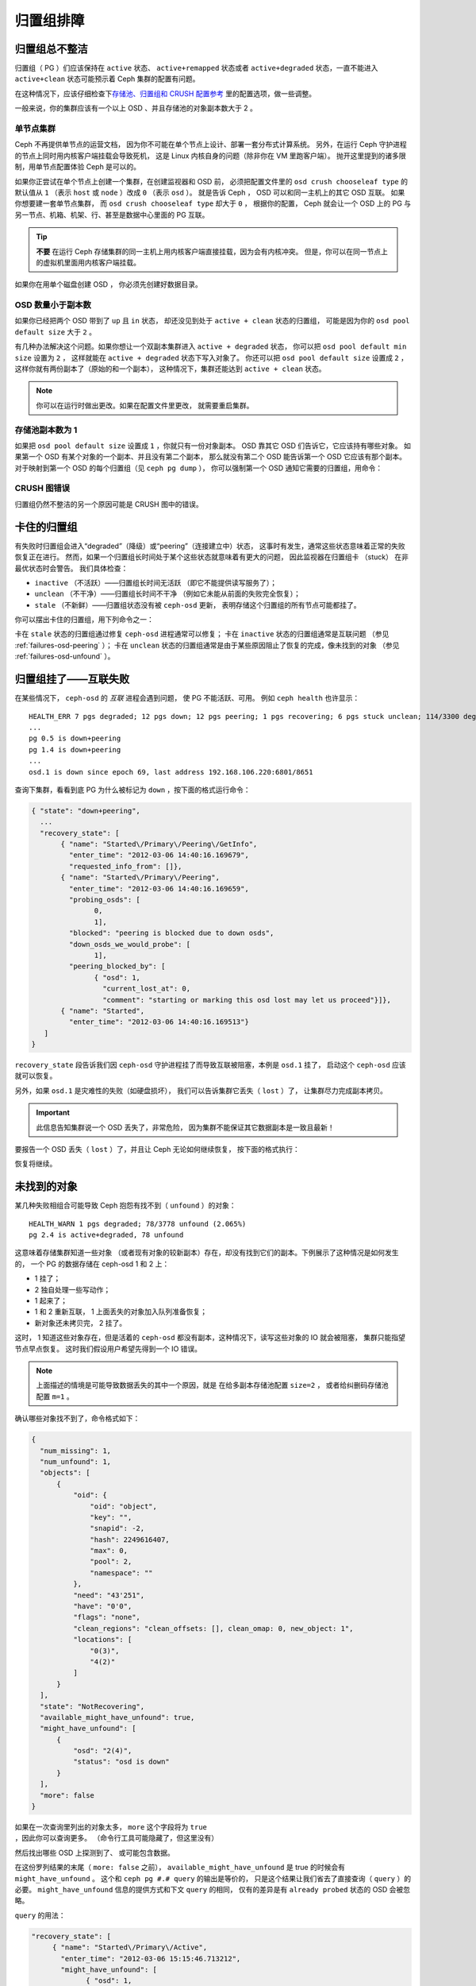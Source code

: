 ============
 归置组排障
============

归置组总不整洁
==============
.. Placement Groups Never Get Clean

归置组（ PG ）们应该保持在 ``active`` 状态、 ``active+remapped`` 状态或者
``active+degraded`` 状态，一直不能进入 ``active+clean`` 状态可能预示着
Ceph 集群的配置有问题。

在这种情况下，应该仔细检查下\ `存储池、归置组和 CRUSH 配置参考`_
里的配置选项，做一些调整。

一般来说，你的集群应该有一个以上 OSD 、并且存储池的对象副本数大于 2 。

.. _one-node-cluster:

单节点集群
----------
.. One Node Cluster

Ceph 不再提供单节点的运营文档，
因为你不可能在单个节点上设计、部署一套分布式计算系统。
另外，在运行 Ceph 守护进程的节点上同时用内核客户端挂载会导致死机，
这是 Linux 内核自身的问题（除非你在 VM 里跑客户端）。
抛开这里提到的诸多限制，用单节点配置体验 Ceph 是可以的。

如果你正尝试在单个节点上创建一个集群，在创建监视器和 OSD 前，
必须把配置文件里的 ``osd crush chooseleaf type`` 的默认值从
``1`` （表示 ``host`` 或 ``node`` ）改成 ``0`` （表示 ``osd`` ）。
就是告诉 Ceph ， OSD 可以和同一主机上的其它 OSD 互联。
如果你想要建一套单节点集群，
而 ``osd crush chooseleaf type`` 却大于 ``0`` ，
根据你的配置， Ceph 就会让一个 OSD 上的 PG 与\
另一节点、机箱、机架、行、甚至是数据中心里面的 PG 互联。

.. tip:: **不要** 在运行 Ceph 存储集群的同一主机上\
   用内核客户端直接挂载，因为会有内核冲突。
   但是，你可以在同一节点上的虚拟机里面用内核客户端挂载。

如果你在用单个磁盘创建 OSD ，
你必须先创建好数据目录。


OSD 数量小于副本数
------------------
.. Fewer OSDs than Replicas

如果你已经把两个 OSD 带到了 ``up`` 且 ``in`` 状态，
却还没见到处于 ``active + clean`` 状态的归置组，
可能是因为你的 ``osd pool default size`` 大于 ``2`` 。

有几种办法解决这个问题。如果你想让\
一个双副本集群进入 ``active + degraded`` 状态，
你可以把 ``osd pool default min size`` 设置为 ``2`` ，
这样就能在 ``active + degraded`` 状态下写入对象了。
你还可以把 ``osd pool default size`` 设置成 ``2`` ，
这样你就有两份副本了（原始的和一个副本），
这种情况下，集群还能达到 ``active + clean`` 状态。

.. note:: 你可以在运行时做出更改。如果在配置文件里更改，
   就需要重启集群。


存储池副本数为 1
----------------
.. Pool Size = 1

如果把 ``osd pool default size`` 设置成 ``1`` ，你就只有一份对象副本。
OSD 靠其它 OSD 们告诉它，它应该持有哪些对象。
如果第一个 OSD 有某个对象的一个副本、并且没有第二个副本，
那么就没有第二个 OSD 能告诉第一个 OSD 它应该有那个副本。
对于映射到第一个 OSD 的每个归置组（见 ``ceph pg dump`` ），
你可以强制第一个 OSD 通知它需要的归置组，用命令：

.. prompt:: bash

   	ceph osd force-create-pg <pgid>


CRUSH 图错误
------------
.. CRUSH Map Errors

归置组仍然不整洁的另一个原因可能是 CRUSH 图中的错误。


卡住的归置组
============
.. Stuck Placement Groups

有失败时归置组会进入“degraded”（降级）或“peering”（连接建立中）状态，
这事时有发生，通常这些状态意味着正常的失败恢复正在进行。
然而，如果一个归置组长时间处于某个这些状态就意味着有更大的问题，
因此监视器在归置组卡 （stuck） 在非最优状态时会警告。
我们具体检查：

* ``inactive`` （不活跃）——归置组长时间无活跃
  （即它不能提供读写服务了）；
  
* ``unclean`` （不干净）——归置组长时间不干净
  （例如它未能从前面的失败完全恢复）；

* ``stale`` （不新鲜）——归置组状态没有被 ``ceph-osd`` 更新，
  表明存储这个归置组的所有节点可能都挂了。

你可以摆出卡住的归置组，用下列命令之一：

.. prompt:: bash

	ceph pg dump_stuck stale
	ceph pg dump_stuck inactive
	ceph pg dump_stuck unclean

卡在 ``stale`` 状态的归置组通过修复 ``ceph-osd`` 进程通常可以修复；
卡在 ``inactive`` 状态的归置组通常是互联问题
（参见 :ref:`failures-osd-peering` ）；
卡在 ``unclean`` 状态的归置组通常是由于某些原因\
阻止了恢复的完成，像未找到的对象
（参见 :ref:`failures-osd-unfound` ）。


.. _failures-osd-peering:

归置组挂了——互联失败
========================
.. Placement Group Down - Peering Failure

在某些情况下， ``ceph-osd`` 的 `互联` 进程会遇到问题，
使 PG 不能活跃、可用。
例如 ``ceph health`` 也许显示：

.. prompt:: bash

	ceph health detail

::

	HEALTH_ERR 7 pgs degraded; 12 pgs down; 12 pgs peering; 1 pgs recovering; 6 pgs stuck unclean; 114/3300 degraded (3.455%); 1/3 in osds are down
	...
	pg 0.5 is down+peering
	pg 1.4 is down+peering
	...
	osd.1 is down since epoch 69, last address 192.168.106.220:6801/8651

查询下集群，看看到底 PG 为什么被标记为 ``down`` ，按下面的格式运行命令：

.. prompt:: bash

	ceph pg 0.5 query

.. code-block:: javascript

 { "state": "down+peering",
   ...
   "recovery_state": [
        { "name": "Started\/Primary\/Peering\/GetInfo",
          "enter_time": "2012-03-06 14:40:16.169679",
          "requested_info_from": []},
        { "name": "Started\/Primary\/Peering",
          "enter_time": "2012-03-06 14:40:16.169659",
          "probing_osds": [
                0,
                1],
          "blocked": "peering is blocked due to down osds",
          "down_osds_we_would_probe": [
                1],
          "peering_blocked_by": [
                { "osd": 1,
                  "current_lost_at": 0,
                  "comment": "starting or marking this osd lost may let us proceed"}]},
        { "name": "Started",
          "enter_time": "2012-03-06 14:40:16.169513"}
    ]
 }

``recovery_state`` 段告诉我们因 ``ceph-osd`` 守护进程挂了\
而导致互联被阻塞，本例是 ``osd.1`` 挂了，
启动这个 ``ceph-osd`` 应该就可以恢复。

另外，如果 ``osd.1`` 是灾难性的失败（如硬盘损坏），
我们可以告诉集群它丢失（ ``lost`` ）了，
让集群尽力完成副本拷贝。

.. important:: 此信息告知集群说一个 OSD 丢失了，非常危险，
   因为集群不能保证其它数据副本是一致且最新！

要报告一个 OSD 丢失（ ``lost`` ）了，并且让 Ceph 无论如何继续恢复，
按下面的格式执行：

.. prompt:: bash

	ceph osd lost 1

恢复将继续。



.. _failures-osd-unfound:

未找到的对象
============
.. Unfound Objects

某几种失败相组合可能导致 Ceph 抱怨有找不到（ ``unfound`` ）的\
对象：

.. prompt:: bash

	ceph health detail

::

	HEALTH_WARN 1 pgs degraded; 78/3778 unfound (2.065%)
	pg 2.4 is active+degraded, 78 unfound

这意味着存储集群知道一些对象
（或者现有对象的较新副本）存在，\
却没有找到它们的副本。下例展示了这种情况是如何发生的，
一个 PG 的数据存储在 ceph-osd 1 和 2 上：

* 1 挂了；
* 2 独自处理一些写动作；
* 1 起来了；
* 1 和 2 重新互联， 1 上面丢失的对象加入队列准备恢复；
* 新对象还未拷贝完， 2 挂了。

这时， 1 知道这些对象存在，但是活着的 ``ceph-osd`` 都没有副本，\
这种情况下，读写这些对象的 IO 就会被阻塞，
集群只能指望节点早点恢复。
这时我们假设用户希望先得到一个 IO 错误。

.. note:: 上面描述的情境是可能导致数据丢失的其中一个原因，就是
   在给多副本存储池配置 ``size=2`` ，
   或者给纠删码存储池配置 ``m=1`` 。

确认哪些对象找不到了，命令格式如下：

.. prompt:: bash

	ceph pg 2.4 list_unfound [starting offset, in json]

.. code-block:: javascript

  {
    "num_missing": 1,
    "num_unfound": 1,
    "objects": [
        {
            "oid": {
                "oid": "object",
                "key": "",
                "snapid": -2,
                "hash": 2249616407,
                "max": 0,
                "pool": 2,
                "namespace": ""
            },
            "need": "43'251",
            "have": "0'0",
            "flags": "none",
            "clean_regions": "clean_offsets: [], clean_omap: 0, new_object: 1",
            "locations": [
                "0(3)",
                "4(2)"
            ]
        }
    ],
    "state": "NotRecovering",
    "available_might_have_unfound": true,
    "might_have_unfound": [
        {
            "osd": "2(4)",
            "status": "osd is down"
        }
    ],
    "more": false
  }

如果在一次查询里列出的对象太多，
``more`` 这个字段将为 ``true`` ，因此你可以查询更多。
（命令行工具可能隐藏了，但这里没有）

然后找出哪些 OSD 上探测到了、
或可能包含数据。

在这份罗列结果的末尾（ ``more: false`` 之前），
``available_might_have_unfound`` 是 true 的时候会有 ``might_have_unfound`` 。
这个和 ``ceph pg #.# query`` 的输出是等价的，
只是这个结果让我们省去了直接查询（ ``query`` ）的必要。
``might_have_unfound`` 信息的提供方式和下文 ``query`` 的相同，
仅有的差异是有 ``already probed`` 状态的 OSD 会被忽略。

``query`` 的用法：

.. prompt:: bash

	ceph pg 2.4 query

.. code-block:: javascript

   "recovery_state": [
        { "name": "Started\/Primary\/Active",
          "enter_time": "2012-03-06 15:15:46.713212",
          "might_have_unfound": [
                { "osd": 1,
                  "status": "osd is down"}]},

本案例中，集群知道 ``osd.1`` 可能有数据，但它挂了（ ``down`` ）。\
所有可能的状态有：

* 已经探测到了
* 在查询
* OSD 挂了
* 尚未查询

有时候集群要花一些时间来查询可能的位置。

还有一种可能性，对象存在于其它位置却未被列出，
例如，集群里的一个 ``ceph-osd`` 停止且被剔出，
然后完全恢复了；后来的失败、恢复后仍有未找到的对象，
它也不会觉得早已死亡的 ``ceph-osd`` 上仍可能包含这些对象。
（这种情况几乎不太可能发生）。

如果所有位置都查询过了仍有对象丢失，
那就得放弃丢失的对象了。
这仍可能是罕见的失败组合导致的，
集群在写入完成前，未能得知写入是否已执行。
以下命令把未找到的（ unfound ）对象\
标记为丢失（ lost ）。

.. prompt:: bash

	ceph pg 2.5 mark_unfound_lost revert|delete

上述最后一个参数 （ ``revert|delete`` ）告诉集群应该
如何处理丢失的对象。

``delete`` 选项将导致完全删除它们。

``revert`` 选项（纠删码存储池不可用）会回滚到前一个版本或者
（如果它是新对象的话）删除它。要慎用，
它可能迷惑那些期望对象存在的应用程序。


无根归置组
==========
.. Homeless Placement Groups

拥有归置组拷贝的 OSD 都可以失败，
在这种情况下，那一部分的对象存储不可用，
监视器就不会收到那些归置组的状态更新了。
为检测这种情况，监视器把任何主 OSD 失败的归置组\
标记为 ``stale`` （不新鲜），例如：

.. prompt:: bash

	ceph health

::

	HEALTH_WARN 24 pgs stale; 3/300 in osds are down

你能找出哪些归置组 ``stale`` 、和最后存储这些归置组的 OSD ，
命令如下：

.. prompt:: bash

	ceph health detail

::

	HEALTH_WARN 24 pgs stale; 3/300 in osds are down
	...
	pg 2.5 is stuck stale+active+remapped, last acting [2,0]
	...
	osd.10 is down since epoch 23, last address 192.168.106.220:6800/11080
	osd.11 is down since epoch 13, last address 192.168.106.220:6803/11539
	osd.12 is down since epoch 24, last address 192.168.106.220:6806/11861

如果想使归置组 2.5 重新在线，例如，
上面的输出告诉我们它最后由 ``osd.0`` 和 ``osd.2`` 处理，
重启这些 ``ceph-osd`` 将恢复那个归置组（还有其它的很多 PG ）。


只有几个 OSD 接收数据
=====================
.. Only a Few OSDs Receive Data

如果你的集群有很多节点，但只有其中几个接收数据，检查下
存储池的归置组数量，按照 :ref:`归置组<rados_ops_pgs_get_pg_num>`
文档里的方法。因为在把归置组映射到多个 OSD 的操作中，
是按照集群内 OSD 的数量来确定集群归置组数量的，
这样归置组（在此操作中，是余下的部分）数量较小时就不能分布于整个集群。
在这样的情况下，创建存储池时的归置组数量应该是 OSD 数量的若干倍，
详情见\ `归置组`_\ 。参考
:ref:`存储池、归置组和 CRUSH 配置参考 <rados_config_pool_pg_crush_ref>`
里的指导，去更改分配给各个存储池的默认归置组数量。


不能写入数据
============
.. Can't Write Data

如果你的集群已启动，但一些 OSD 没起来，导致不能写入数据，
确认下运行的 OSD 数量满足归置组要求的最低 OSD 数。
如果不能满足， Ceph 就不会允许你写入数据，
因为 Ceph 不能保证复制能如愿进行。
详情参见\ `存储池、归置组和 CRUSH 配置参考`_\ 里的
``osd pool default min size`` 。


归置组不一致
============
.. PGs Inconsistent

如果 ``ceph health detail`` 返回的状态是
``active + clean + inconsistent`` ，
这表明可能在洗刷时遇到了错误。
用下面的命令找出不一致的归置组：

.. prompt:: bash

    $ ceph health detail

::

    HEALTH_ERR 1 pgs inconsistent; 2 scrub errors
    pg 0.6 is active+clean+inconsistent, acting [0,1,2]
    2 scrub errors

另外，如果你喜欢程序化的输出可以用这个命令：

.. prompt:: bash

    $ rados list-inconsistent-pg rbd

::

    ["0.6"]

一致的状态只有一种，然而在最坏的情况下，
我们可能会遇到多个对象产生了各种各样的不一致。
假设在 PG ``0.6`` 里的一个名为 ``foo`` 的对象被截断了，
``rados list-inconsistent-pg rbd`` 命令的输出可能是这样的：

.. prompt:: bash

    $ rados list-inconsistent-obj 0.6 --format=json-pretty

.. code-block:: javascript

    {
        "epoch": 14,
        "inconsistents": [
            {
                "object": {
                    "name": "foo",
                    "nspace": "",
                    "locator": "",
                    "snap": "head",
                    "version": 1
                },
                "errors": [
                    "data_digest_mismatch",
                    "size_mismatch"
                ],
                "union_shard_errors": [
                    "data_digest_mismatch_info",
                    "size_mismatch_info"
                ],
                "selected_object_info": "0:602f83fe:::foo:head(16'1 client.4110.0:1 dirty|data_digest|omap_digest s 968 uv 1 dd e978e67f od ffffffff alloc_hint [0 0 0])",
                "shards": [
                    {
                        "osd": 0,
                        "errors": [],
                        "size": 968,
                        "omap_digest": "0xffffffff",
                        "data_digest": "0xe978e67f"
                    },
                    {
                        "osd": 1,
                        "errors": [],
                        "size": 968,
                        "omap_digest": "0xffffffff",
                        "data_digest": "0xe978e67f"
                    },
                    {
                        "osd": 2,
                        "errors": [
                            "data_digest_mismatch_info",
                            "size_mismatch_info"
                        ],
                        "size": 0,
                        "omap_digest": "0xffffffff",
                        "data_digest": "0xffffffff"
                    }
                
            }
        ]
    }

此时，我们可以从输出里看到：

* 唯一不一致的对象名为 ``foo`` ，并且这就是\
  它不一致的 head 。
* 不一致分为两类：

  #. ``errors``: 这些错误表明不一致性出现在分片之间，但是没说明\
     哪个（或哪些）分片有问题。如果 ``shards`` 数组中有 ``errors`` \
     字段，且不为空，它会指出问题所在。

     * ``data_digest_mismatch``: OSD.2 内读取到的副本的数字摘要\
       与 OSD.0 和 OSD.1 的不一样。
     * ``size_mismatch``: OSD.2 内读取到的副本的尺寸是 0 ，而
       OSD.0 和 OSD.1 说是 968 。

  #. ``union_shard_errors``: ``shards`` 数组中、所有与分片相关\
     的错误 ``errors`` 的联合体。 ``errors`` 是个错误原因集合，
     汇集了存在这类问题的分片，包括 ``read_error`` 等相似的错误。
     以 ``oi`` 结尾的 ``errors`` 表明它是与 ``selected_object_info`` 的对照结果。
     从 ``shards`` 数组里可以查到哪个分片有什么样的错误。

     * ``data_digest_mismatch_info``: 存储在 object-info （对象信息）
       里的数字签名不是 ``0xffffffff`` 
       （这个是根据 OSD.2 上的分片计算出来的）。
     * ``size_mismatch_info``: ``object-info`` 内存储的尺寸与 ``OSD.2``
       上读出的对象尺寸不同。后者是 ``0`` 。

.. warning:: 如果 ``read_error`` 出现在一个分片的 ``errors`` 属性里，
   不一致很可能是物理存储器错误导致的。遇到这样的情况，
   就要检查下那个 OSD 所用的存储驱动器。

   在维修驱动器前，先检查下 ``dmesg`` 和 ``smartctl`` 的输出。

你可以用下列命令修复不一致的归置组：

.. prompt:: bash

	ceph pg repair {placement-group-ID}

例如：

.. prompt:: bash #

   ceph pg repair 1.4

.. warning:: 此命令会用\ `权威的`\ 副本覆盖\ `有问题的`\ 。
   根据既定规则，多数情况下 Ceph 都能从若干副本中选择正确的，
   但也不是所有情况下都行得通，也会有例外。比如，
   存储的数字签名可能正好丢了，
   Ceph 选择权威副本时就会忽略计算出的数字签名，
   总之，用此命令时小心为好。

.. note:: PG ID 的格式是 ``N.xxxxx`` ，其中 ``N`` 是这个 PG
   所在存储池的号码。 ``ceph osd listpools`` 命令和
   ``ceph osd dump | grep pool`` 命令可以查看存储池号码列表。

如果你时不时遇到时钟偏移引起的 ``active + clean + inconsistent`` 状态，
最好在监视器主机上配置 peer 角色的
`NTP <https://en.wikipedia.org/wiki/Network_Time_Protocol>`_ 服务。
配置细节可参考\ `网络时间协议 <http://www.ntp.org>`_\ 和 Ceph
:ref:`时钟选项 <mon-config-ref-clock>`\ 。


有关修复 PG 的更多信息
----------------------
.. More Information on PG Repair

Ceph 会存储和更新集群内存储着的对象的校验和。
在洗刷一个 PG 时， lead OSD 会尝试从其副本中选择一个权威副本。
各种可能的情况里只有一种是一致的。
执行深度洗刷后， Ceph 会计算从磁盘读出的每个对象的校验和，
并将其与之前记录的校验和进行比对。
如果当前校验和与之前记录的校验和不匹配，
那么这个不匹配将被视为不一致。对于多副本存储池来说，
对象的任何副本与权威副本的校验和不匹配都意味着存在不一致。
发现这些不一致会导致 PG 的状态被设置为不一致（ ``inconsistent`` ）。

``pg repair`` 命令试图修复各种类型的不一致。
当 ``pg repair`` 发现不一致的 PG 时，
它会尝试用权威副本的签名覆盖不一致副本的签名。
当 ``pg repair`` 在多副本存储池中发现不一致副本时，
它会将不一致副本标记为丢失。对于多副本存储池，
恢复不在 ``pg repair`` 的范围内。

对于纠删码存储池和 BlueStore 存储池，如果
``osd_scrub_auto_repair`` （默认为 ``false`` ）设置为 ``true`` ，
而且发现的错误个数不超过 ``osd_scrub_auto_repair_num_errors``
（默认为 ``5`` ）， Ceph 就会自动执行修复。

``pg repair`` 命令不能解决所有问题。
当发现 PG 存在不一致时，Ceph 也不会自动修复 PG。

RADOS 对象或 omap 的校验和并非总是可用。
校验和是以增量方式计算的。如果一个对象副本不是顺序更新的，
更新时的写入操作会改变对象并使其校验和失效。
在重新计算校验和时，不会读取整个对象。
即使无法获得校验和， ``pg repair`` 命令也能进行修复，
比如在使用 Filestore 时。使用多副本 Filestore 存储池
的用户可能更喜欢手动修复而不是 ``ceph pg repair`` 。

这部分材料与 Filestore 有关，而与 BlueStore 无关，因为 BlueStore
有它自己的内部校验和。记录的校验和与计算出的校验和相匹配
并不能证明哪一份副本确实是权威的。
如果没有可用的校验和， ``pg repair`` 会倾向于主 PG 内的数据，
但它可能不是未损坏的副本。由于存在这种不确定性，
所以发现不一致时有必要人工介入。
人工介入有时还得使用 ``ceph-objectstore-tool`` 工具。


PG 修复实战
-----------
.. PG Repair Walkthrough

https://ceph.io/geen-categorie/ceph-manually-repair-object/ - 这个网页
上有一个 PG 修复的实战记录。如果你从来没修复过，
现在想试试，建议先读一下。


纠删编码的归置组不是 active+clean
=================================
.. Erasure Coded PGs are not active+clean

CRUSH 找不到足够多的 OSD 映射到某个 PG 时，它会显示为
``2147483647`` ，意思是 ``ITEM_NONE`` 或 ``no OSD found`` ，例如： ::

	[2,1,6,0,5,8,2147483647,7,4]

OSD 不够多
----------
.. Not enough OSDs

如果 Ceph 集群仅有 8 个 OSD ，但是纠删码存储池需要 9 个，
集群就会显示 "Not enough OSDs" 。这时候，
你还可以另外创建一个需要较少 OSD 的纠删码存储池，
命令格式如下constraints：

.. prompt:: bash

	ceph osd erasure-code-profile set myprofile k=5 m=3
	ceph osd pool create erasurepool erasure myprofile

或者新增一个 OSD ，这个 PG 会自动用上的。

CRUSH 条件不能满足
------------------
.. CRUSH constraints cannot be satisfied

即使集群拥有足够多的 OSD ， CRUSH 规则的强制条件仍有可能无法满足。
假如有 10 个 OSD 分布于两个主机上，
而 CRUSH 规则要求相同归置组不得使用位于同一主机的两个 OSD ，
这样映射就会失败，因为只能找到两个 OSD 。
你可以从规则里查看（ dump ）必要条件：

.. prompt:: bash

   ceph osd crush rule ls

::

    [
        "replicated_rule",
        "erasurepool"]
    $ ceph osd crush rule dump erasurepool
    { "rule_id": 1,
      "rule_name": "erasurepool",
      "type": 3,
      "steps": [
            { "op": "take",
              "item": -1,
              "item_name": "default"},
            { "op": "chooseleaf_indep",
              "num": 0,
              "type": "host"},
            { "op": "emit"}]}

可以这样解决此问题，创建新存储池，其内的 PG 允许多个 OSD
位于同一主机，命令如下：

.. prompt:: bash

	ceph osd erasure-code-profile set myprofile crush-failure-domain=osd
	ceph osd pool create erasurepool erasure myprofile


CRUSH 过早中止
--------------
.. CRUSH gives up too soon

假设集群拥有的 OSD 足以映射到 PG
（比如有 9 个 OSD 和一个纠删码存储池的集群，
每个 PG 需要 9 个 OSD ）， CRUSH 仍然\
有可能在找到映射前就中止了。可以这样解决：

* 降低纠删存储池内 PG 的要求，让它使用较少的 OSD
  （需创建另一个存储池，
  因为纠删码配置不支持动态修改）。

* 向集群添加更多 OSD （无需修改纠删存储池，
  它会自动回到清洁状态）。

* 通过手工打造的 CRUSH 规则，让它多试几次以找到合适的映射。
  把 ``set_choose_tries`` 设置得\
  高于默认值即可。

从集群中提取出 crushmap 之后，应该先用 ``crushtool`` 校验一下\
是否有问题，这样你的试验就无需触及 Ceph 集群，只要在一个\
本地文件上测试即可：

.. prompt:: bash

    $ ceph osd crush rule dump erasurepool

::

    { "rule_id": 1,
      "rule_name": "erasurepool",
      "type": 3,
      "steps": [
            { "op": "take",
              "item": -1,
              "item_name": "default"},
            { "op": "chooseleaf_indep",
              "num": 0,
              "type": "host"},
            { "op": "emit"}]}
    $ ceph osd getcrushmap > crush.map
    got crush map from osdmap epoch 13
    $ crushtool -i crush.map --test --show-bad-mappings \
       --rule 1 \
       --num-rep 9 \
       --min-x 1 --max-x $((1024 * 1024))
    bad mapping rule 8 x 43 num_rep 9 result [3,2,7,1,2147483647,8,5,6,0]
    bad mapping rule 8 x 79 num_rep 9 result [6,0,2,1,4,7,2147483647,5,8]
    bad mapping rule 8 x 173 num_rep 9 result [0,4,6,8,2,1,3,7,2147483647]

其中 ``--num-rep`` 是纠删码 CRUSH 规则所需的 OSD 数量，
``--rule`` 是 ``ceph osd crush rule dump`` 命令结果中
``rule_id`` 字段的值。此测试会尝试映射一百万个值
（即 ``[--min-x,--max-x]`` 所指定的范围），
且必须至少显示一个坏映射；如果它没有任何输出，
说明所有映射都成功了，你可以就此打住：
问题的根源不在这里。

修改 set_choose_tries 的值
~~~~~~~~~~~~~~~~~~~~~~~~~~
.. Changing the value of set_choose_tries

#. 反编译 crush 图后，你可以手动编辑其 CRUSH 规则：

   .. prompt:: bash

	  crushtool --decompile crush.map > crush.txt

#. 并把下面这行加进规则： ::

	  step set_choose_tries 100

   然后 ``crush.txt`` 文件内的这部分大致如此： ::

      rule erasurepool {
              id 1
              type erasure
              step set_chooseleaf_tries 5
              step set_choose_tries 100
              step take default
              step chooseleaf indep 0 type host
              step emit
      }

#. 然后编译、并再次测试：

   .. prompt:: bash

	  crushtool --compile crush.txt -o better-crush.map

#. 所有映射都成功时，
   用 ``crushtool`` 的 ``--show-choose-tries`` 选项\
   能看到所有成功映射的尝试次数直方图，
   如下面的例子：

   .. prompt:: bash

      crushtool -i better-crush.map --test --show-bad-mappings \
       --show-choose-tries \
       --rule 1 \
       --num-rep 9 \
       --min-x 1 --max-x $((1024 * 1024))
    ...
    11:        42
    12:        44
    13:        54
    14:        45
    15:        35
    16:        34
    17:        30
    18:        25
    19:        19
    20:        22
    21:        20
    22:        17
    23:        13
    24:        16
    25:        13
    26:        11
    27:        11
    28:        13
    29:        11
    30:        10
    31:         6
    32:         5
    33:        10
    34:         3
    35:         7
    36:         5
    37:         2
    38:         5
    39:         5
    40:         2
    41:         5
    42:         4
    43:         1
    44:         2
    45:         2
    46:         3
    47:         1
    48:         0
    ...
    102:         0
    103:         1
    104:         0
    ...

   有 42 个归置组需 11 次重试、 44 个归置组需 12 次重试，\
   以此类推。这样，重试的最高次数就是防止坏映射的最低值，也就是
   ``set_choose_tries`` 的取值（即上面输出中的 103 ，因为任意\
   归置组成功映射的重试次数都没有超过 103 ）。

.. _检查: ../../operations/placement-groups#get-the-number-of-placement-groups
.. _归置组: ../../operations/placement-groups
.. _存储池、归置组和 CRUSH 配置参考: ../../configuration/pool-pg-config-ref
